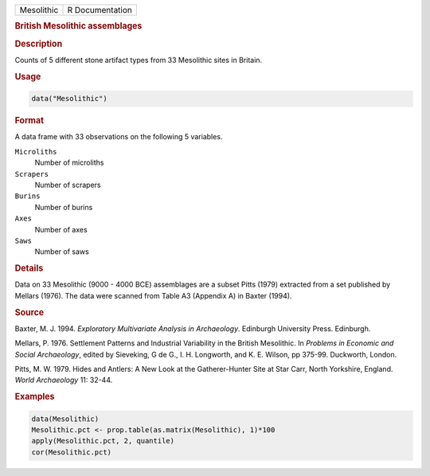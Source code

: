.. container::

   .. container::

      ========== ===============
      Mesolithic R Documentation
      ========== ===============

      .. rubric:: British Mesolithic assemblages
         :name: british-mesolithic-assemblages

      .. rubric:: Description
         :name: description

      Counts of 5 different stone artifact types from 33 Mesolithic
      sites in Britain.

      .. rubric:: Usage
         :name: usage

      .. code:: R

         data("Mesolithic")

      .. rubric:: Format
         :name: format

      A data frame with 33 observations on the following 5 variables.

      ``Microliths``
         Number of microliths

      ``Scrapers``
         Number of scrapers

      ``Burins``
         Number of burins

      ``Axes``
         Number of axes

      ``Saws``
         Number of saws

      .. rubric:: Details
         :name: details

      Data on 33 Mesolithic (9000 - 4000 BCE) assemblages are a subset
      Pitts (1979) extracted from a set published by Mellars (1976). The
      data were scanned from Table A3 (Appendix A) in Baxter (1994).

      .. rubric:: Source
         :name: source

      Baxter, M. J. 1994. *Exploratory Multivariate Analysis in
      Archaeology*. Edinburgh University Press. Edinburgh.

      Mellars, P. 1976. Settlement Patterns and Industrial Variability
      in the British Mesolithic. In *Problems in Economic and Social
      Archaeology*, edited by Sieveking, G de G., I. H. Longworth, and
      K. E. Wilson, pp 375-99. Duckworth, London.

      Pitts, M. W. 1979. Hides and Antlers: A New Look at the
      Gatherer-Hunter Site at Star Carr, North Yorkshire, England.
      *World Archaeology* 11: 32-44.

      .. rubric:: Examples
         :name: examples

      .. code:: R

         data(Mesolithic)
         Mesolithic.pct <- prop.table(as.matrix(Mesolithic), 1)*100
         apply(Mesolithic.pct, 2, quantile)
         cor(Mesolithic.pct)

